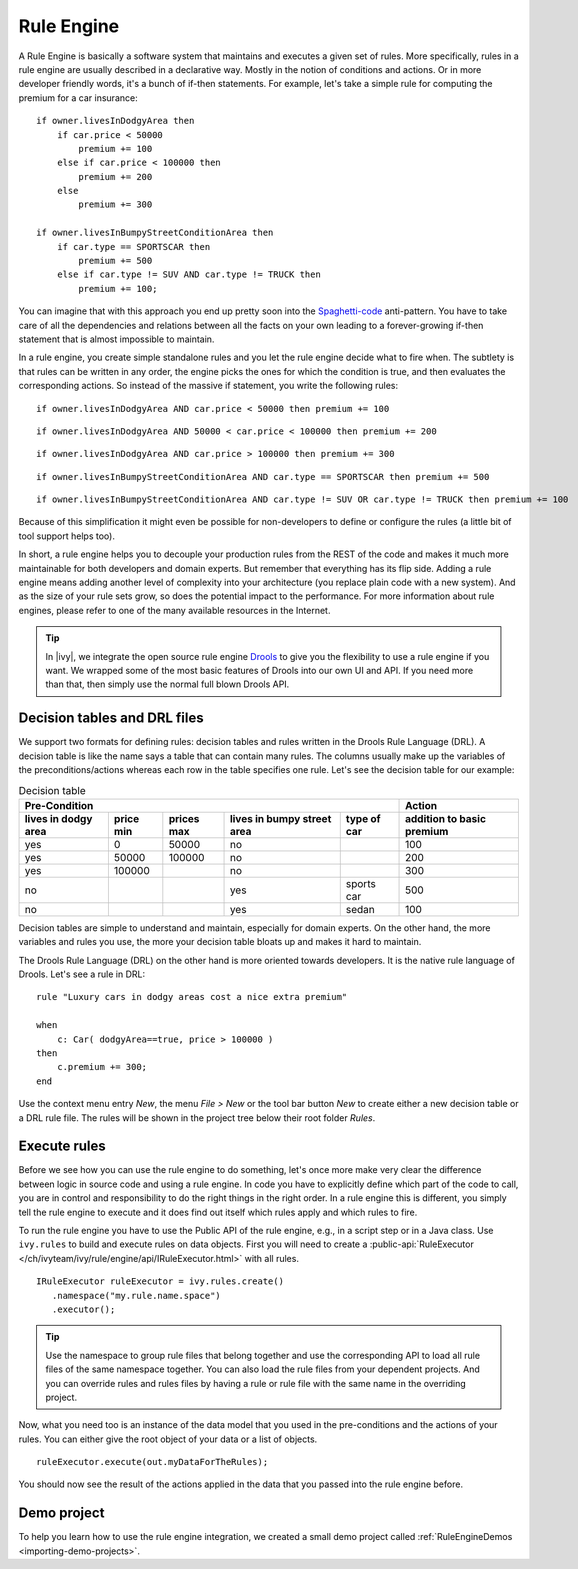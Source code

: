 .. _rule-engine:

Rule Engine
===========

A Rule Engine is basically a software system that maintains and executes
a given set of rules. More specifically, rules in a rule engine are
usually described in a declarative way. Mostly in the notion of
conditions and actions. Or in more developer friendly words, it's a
bunch of if-then statements. For example, let's take a simple rule for
computing the premium for a car insurance:

::

   if owner.livesInDodgyArea then
       if car.price < 50000 
           premium += 100
       else if car.price < 100000 then
           premium += 200
       else 
           premium += 300

   if owner.livesInBumpyStreetConditionArea then 
       if car.type == SPORTSCAR then
           premium += 500
       else if car.type != SUV AND car.type != TRUCK then
           premium += 100;

You can imagine that with this approach you end up pretty soon into the
`Spaghetti-code <https://en.wikipedia.org/wiki/Spaghetti_code>`__
anti-pattern. You have to take care of all the dependencies and
relations between all the facts on your own leading to a forever-growing
if-then statement that is almost impossible to maintain.

In a rule engine, you create simple standalone rules and you let the
rule engine decide what to fire when. The subtlety is that rules can be
written in any order, the engine picks the ones for which the condition
is true, and then evaluates the corresponding actions. So instead of the
massive if statement, you write the following rules:

::

   if owner.livesInDodgyArea AND car.price < 50000 then premium += 100

::

   if owner.livesInDodgyArea AND 50000 < car.price < 100000 then premium += 200  

::

   if owner.livesInDodgyArea AND car.price > 100000 then premium += 300  

::

   if owner.livesInBumpyStreetConditionArea AND car.type == SPORTSCAR then premium += 500

::

   if owner.livesInBumpyStreetConditionArea AND car.type != SUV OR car.type != TRUCK then premium += 100

Because of this simplification it might even be possible for
non-developers to define or configure the rules (a little bit of tool
support helps too).

In short, a rule engine helps you to decouple your production rules from
the REST of the code and makes it much more maintainable for both
developers and domain experts. But remember that everything has its flip
side. Adding a rule engine means adding another level of complexity into
your architecture (you replace plain code with a new system). And as the
size of your rule sets grow, so does the potential impact to the
performance. For more information about rule engines, please refer to
one of the many available resources in the Internet.

.. tip::

   In |ivy|, we integrate the open source rule engine
   `Drools <https://www.drools.org>`__ to give you the flexibility to use
   a rule engine if you want. We wrapped some of the most basic features
   of Drools into our own UI and API. If you need more than that, then
   simply use the normal full blown Drools API.



Decision tables and DRL files
-----------------------------

We support two formats for defining rules: decision tables and rules
written in the Drools Rule Language (DRL). A decision table is like the
name says a table that can contain many rules. The columns usually make
up the variables of the preconditions/actions whereas each row in the
table specifies one rule. Let's see the decision table for our example:

.. table:: Decision table

   +------------------------+-----------------------------+-----------------------------+---------------------------------------+--------------------+------------------------------+
   | Pre-Condition                                                                                                                                   |  Action                      |
   |                                                                                                                                                 |                              |
   +------------------------+-----------------------------+-----------------------------+---------------------------------------+--------------------+------------------------------+
   | lives in dodgy area    | price min                   | prices max                  | lives in bumpy street area            | type of car        | addition to basic premium    |
   +========================+=============================+=============================+=======================================+====================+==============================+
   | yes                    | 0                           | 50000                       | no                                    |                    | 100                          |
   +------------------------+-----------------------------+-----------------------------+---------------------------------------+--------------------+------------------------------+
   | yes                    | 50000                       | 100000                      | no                                    |                    | 200                          |
   +------------------------+-----------------------------+-----------------------------+---------------------------------------+--------------------+------------------------------+
   | yes                    | 100000                      |                             | no                                    |                    | 300                          |
   +------------------------+-----------------------------+-----------------------------+---------------------------------------+--------------------+------------------------------+
   | no                     |                             |                             | yes                                   | sports car         | 500                          |
   +------------------------+-----------------------------+-----------------------------+---------------------------------------+--------------------+------------------------------+
   | no                     |                             |                             | yes                                   | sedan              | 100                          |
   +------------------------+-----------------------------+-----------------------------+---------------------------------------+--------------------+------------------------------+

Decision tables are simple to understand and maintain, especially for
domain experts. On the other hand, the more variables and rules you use,
the more your decision table bloats up and makes it hard to maintain.

The Drools Rule Language (DRL) on the other hand is more oriented
towards developers. It is the native rule language of Drools. Let's see
a rule in DRL:

::

   rule "Luxury cars in dodgy areas cost a nice extra premium"

   when
       c: Car( dodgyArea==true, price > 100000 )
   then
       c.premium += 300;    
   end

Use the context menu entry *New*, the menu *File > New* or the tool bar
button *New* to create either a new decision table or a DRL rule file.
The rules will be shown in the project tree below their root folder
*Rules*.


Execute rules
-------------

Before we see how you can use the rule engine to do something, let's
once more make very clear the difference between logic in source code
and using a rule engine. In code you have to explicitly define which
part of the code to call, you are in control and responsibility to do
the right things in the right order. In a rule engine this is different,
you simply tell the rule engine to execute and it does find out itself
which rules apply and which rules to fire.

To run the rule engine you have to use the Public API of the rule
engine, e.g., in a script step or in a Java class. Use
``ivy.rules`` to build and execute rules on data objects.
First you will need to create a :public-api:`RuleExecutor </ch/ivyteam/ivy/rule/engine/api/IRuleExecutor.html>` with all rules.

::

   IRuleExecutor ruleExecutor = ivy.rules.create()
      .namespace("my.rule.name.space")
      .executor();


.. tip::

   Use the namespace to group rule files that belong together and use
   the corresponding API to load all rule files of the same namespace
   together. You can also load the rule files from your dependent
   projects. And you can override rules and rules files by having a rule
   or rule file with the same name in the overriding project.

Now, what you need too is an instance of the data model that you used in
the pre-conditions and the actions of your rules. You can either give
the root object of your data or a list of objects.

::

   ruleExecutor.execute(out.myDataForTheRules);

You should now see the result of the actions applied in the data that
you passed into the rule engine before.


Demo project
------------

To help you learn how to use the rule engine integration, we created a
small demo project called :ref:`RuleEngineDemos <importing-demo-projects>`.
